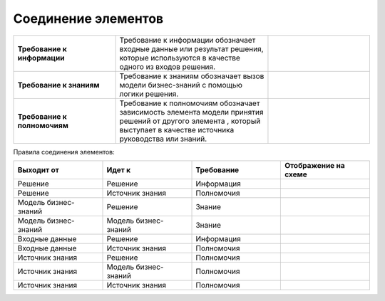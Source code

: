 Соединение элементов
=====================

.. _dmn_connectors:

.. list-table::
      :widths: 20 30 20 
      :align: center
      :class: tight-table 
      
      * - **Требование к информации**
        - Требование к информации обозначает входные данные или результат решения, которые используются в качестве одного из входов решения.
        -
            
            .. image:: _static/connectors/connector_1.png
                  :width: 100
                  :align: center

      * - **Требование к знаниям**
        - Требование к знаниям обозначает вызов модели бизнес-знаний с помощью логики решения.
        -
            
            .. image:: _static/connectors/connector_2.png
                  :width: 100
                  :align: center

      * - **Требование к полномочиям**
        - Требование к полномочиям обозначает зависимость элемента модели принятия решений от другого элемента , который выступает в качестве источника руководства или знаний.
        -
            
            .. image:: _static/connectors/connector_3.png
                  :width: 100
                  :align: center

Правила соединения элементов:

.. list-table::
      :widths: 20 20 20 20 
      :header-rows: 1
      :align: center
      :class: tight-table 
      
      * - Выходит от
        - Идет к
        - Требование
        - Отображение на схеме

      * - Решение
        - Решение
        - Информация
        -
            
            .. image:: _static/connectors/01.png
                  :width: 200
                  :align: center

      * - Решение
        - Источник знания
        - Полномочия
        -
            
            .. image:: _static/connectors/02.png
                  :width: 200
                  :align: center

      * - Модель бизнес-знаний
        - Решение
        - Знание
        -
            
            .. image:: _static/connectors/03.png
                  :width: 200
                  :align: center

      * - Модель бизнес-знаний
        - Модель бизнес-знаний
        - Знание
        -
            
            .. image:: _static/connectors/04.png
                  :width: 200
                  :align: center

      * - Входные данные
        - Решение
        - Информация
        -
            
            .. image:: _static/connectors/05.png
                  :width: 200
                  :align: center

      * - Входные данные
        - Источник знания
        - Полномочия
        -
            
            .. image:: _static/connectors/06.png
                  :width: 200
                  :align: center

      * - Источник знания
        - Решение
        - Полномочия
        -
            
            .. image:: _static/connectors/07.png
                  :width: 200
                  :align: center

      * - Источник знания
        - Модель бизнес-знаний
        - Полномочия
        -
            
            .. image:: _static/connectors/08.png
                  :width: 200
                  :align: center

      * - Источник знания
        - Источник знания
        - Полномочия
        -
            
            .. image:: _static/connectors/09.png
                  :width: 200
                  :align: center